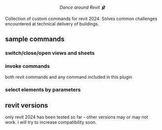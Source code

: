 #+html:<div align="center"><img src="https://raw.githubusercontent.com/baleti/revit-scripts-docs/refs/heads/main/logo%20revit%20ballet%201.png" width="200"/></div>

#+html:<p align="center"><i>Dance around Revit 🩰</i></p>

Collection of custom commands for revit 2024. Solves common challenges encountered at technical delivery of buildings.
** sample commands
*** switch/close/open views and sheets
[[https://github.com/baleti/revit-scripts-docs/blob/8142cd312030378ed0b2543ad563b8514dbf9d5a/OpenViews.gif]]
*** invoke commands
both revit commands and any command included in this plugin
[[https://github.com/baleti/revit-scripts-docs/blob/217abcd02343572d70a4de7ecaa0195892f94ee0/InvokeRevitCommand.gif]]
*** select elements by parameters
[[https://github.com/baleti/revit-scripts-docs/blob/217abcd02343572d70a4de7ecaa0195892f94ee0/SelectCategoriesInView-ListSelectedElementsWithParameters.gif]]
** revit versions
only revit 2024 has been tested so far - other versions may or may not work. i will try to increase compatibility soon.
